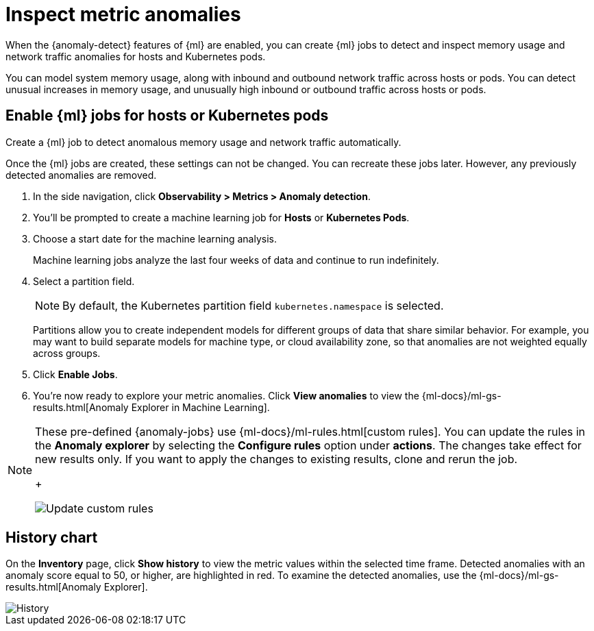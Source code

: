 [[inspect-metric-anomalies]]
= Inspect metric anomalies

When the {anomaly-detect} features of {ml} are enabled, you can create {ml} jobs 
to detect and inspect memory usage and network traffic anomalies for hosts and 
Kubernetes pods.

You can model system memory usage, along with inbound and outbound network 
traffic across hosts or pods. You can detect unusual increases in memory usage, 
and unusually high inbound or outbound traffic across hosts or pods.


[[ml-jobs-hosts]]
== Enable {ml} jobs for hosts or Kubernetes pods

Create a {ml} job to detect anomalous memory usage and network traffic 
automatically.

Once the {ml} jobs are created, these settings can not be changed. You can 
recreate these jobs later. However, any previously detected anomalies are 
removed.

1. In the side navigation, click *Observability > Metrics > Anomaly detection*.
2. You’ll be prompted to create a machine learning job for *Hosts* or 
*Kubernetes Pods*.
3. Choose a start date for the machine learning analysis.
+
Machine learning jobs analyze the last four weeks of data and continue to run 
indefinitely.
+
4. Select a partition field.
+
[NOTE]
=====
By default, the Kubernetes partition field `kubernetes.namespace` is selected.
=====
+
Partitions allow you to create independent models for different groups of data 
that share similar behavior. For example, you may want to build separate models 
for machine type, or cloud availability zone, so that anomalies are not weighted 
equally across groups.
+
5. Click *Enable Jobs*.
6. You're now ready to explore your metric anomalies. Click *View anomalies* to 
view the {ml-docs}/ml-gs-results.html[Anomaly Explorer in Machine Learning].

[NOTE]
=====
These pre-defined {anomaly-jobs} use {ml-docs}/ml-rules.html[custom rules]. You 
can update the rules in the *Anomaly explorer* by selecting the *Configure 
rules* option under *actions*. The changes take effect for new results only. If 
you want to apply the changes to existing results, clone and rerun the job.
+
[role="screenshot"]
image::images/ml-custom-rules.jpg[Update custom rules]
=====


[[history-chart]]
== History chart

On the *Inventory* page, click *Show history* to view the metric values within 
the selected time frame. Detected anomalies with an anomaly score equal to 50, 
or higher, are highlighted in red. To examine the detected anomalies, use the 
{ml-docs}/ml-gs-results.html[Anomaly Explorer].

[role="screenshot"]
image::images/metrics-history-chart.png[History]
